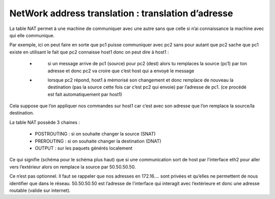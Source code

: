 =====================================================
NetWork address translation : translation d’adresse
=====================================================

La table NAT permet à une machine de communiquer avec une autre sans que celle si
n’ai connaissance la machine avec qui elle communique.

.. image:: /assets/system/net/cours/imunes.png

Par exemple, ici on peut faire en sorte que pc1 puisse communiquer avec
pc2 sans pour autant que pc2 sache que pc1 existe en utilisant le fait que pc2
connaisse host1 donc on peut dire à host1 :

	* \
		si un message arrive de pc1 (source) pour pc2 (dest) alors tu remplaces la source (pc1)
		par ton adresse et donc pc2 va croire que c’est host qui a envoyé le message
	* \
		lorsque pc2 répond, host1 à mémorisé son changement et donc remplace de
		nouveau la destination (pas la source cette fois car c’est pc2 qui envoie) par
		l’adresse de pc1. (ce procédé est fait automatiquement par host1)

Cela suppose que l’on appliquer nos commandes sur host1 car c’est avec son adresse que
l’on remplace la source/la destination.

La table NAT possède 3 chaines :

	*	POSTROUTING : si on souhaite changer la source (SNAT)
	*	PREROUTING : si on souhaite changer la destination (DNAT)
	*	OUTPUT : sur les paquets générés localement

.. image:: /assets/system/net/cours/iptables2.png

Ce qui signifie (schéma pour le schéma plus haut) que si une communication
sort de host par l’interface eth2 pour aller vers l’extérieur alors on remplace la source par 50.50.50.50.

Ce n’est pas optionnel. Il faut se rappeler que nos adresses en 172.16…. sont privées et
qu’elles ne permettent de nous identifier que dans le réseau. 50.50.50.50 est
l’adresse de l’interface qui interagit avec l’extérieure et donc une adresse routable (valide sur internet).